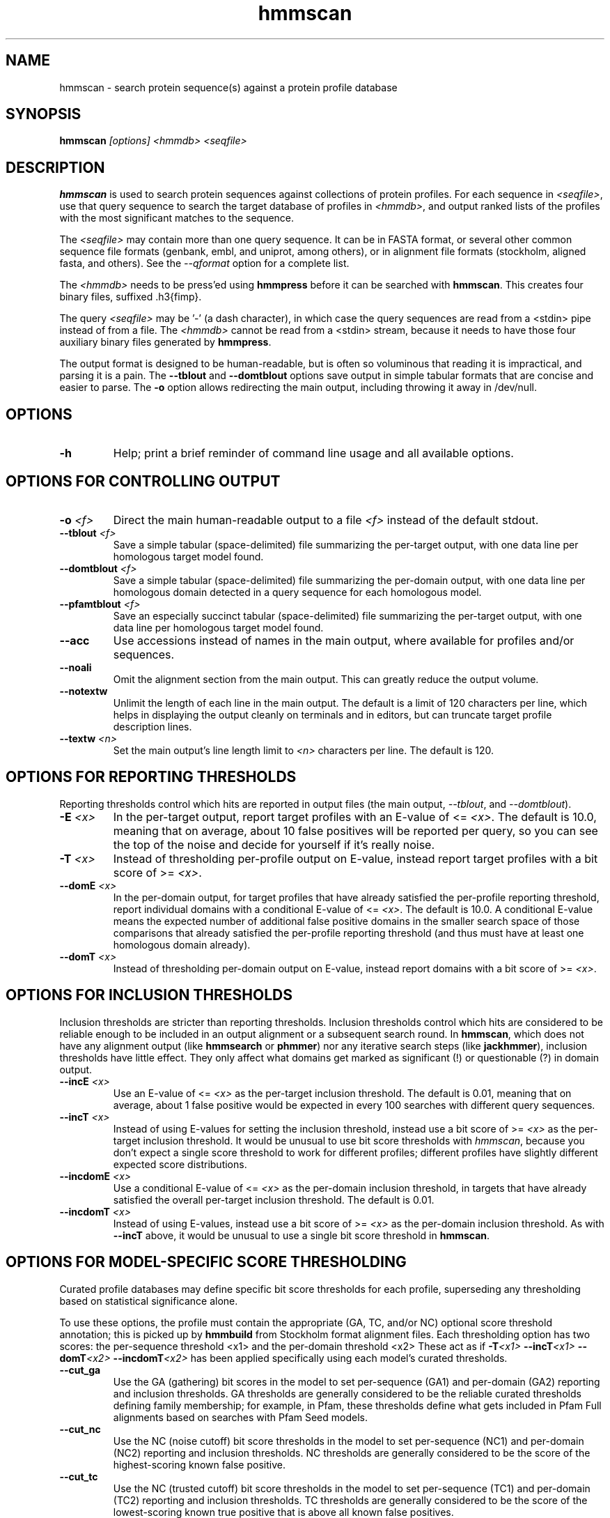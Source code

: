 .TH "hmmscan" 1 "@HMMER_DATE@" "HMMER @HMMER_VERSION@" "HMMER Manual"

.SH NAME
hmmscan - search protein sequence(s) against a protein profile database


.SH SYNOPSIS
.B hmmscan
.I [options]
.I <hmmdb>
.I <seqfile>



.SH DESCRIPTION

.PP
.B hmmscan 
is used to search protein sequences against collections 
of protein profiles. For each sequence in 
.IR <seqfile> ,
use that query sequence to search the target database of
profiles in
.IR <hmmdb> ,
and output ranked lists of the profiles with the
most significant matches to the sequence.

.PP
The 
.I <seqfile> 
may contain more than one query sequence. It can be in FASTA format,
or several other common sequence file formats (genbank, embl, and
uniprot, among others), or in alignment file formats (stockholm,
aligned fasta, and others). See the
.I --qformat 
option for a complete list.

.PP
The
.I <hmmdb>
needs to be press'ed using 
.B hmmpress
before it can be searched with 
.BR hmmscan . 
This creates four binary files,
suffixed .h3{fimp}.

.PP 
The query
.I <seqfile> 
may be '-' (a dash character), in which case
the query sequences are read from a <stdin> pipe instead of from a
file.
The
.I <hmmdb> 
cannot be read from a <stdin> stream, because it needs to have
those four auxiliary binary files generated by 
.BR hmmpress .

.PP
The output format is designed to be human-readable, but is often so
voluminous that reading it is impractical, and parsing it is a pain. The
.B --tblout 
and 
.B --domtblout 
options save output in simple tabular formats that are concise and
easier to parse. 
The 
.B -o
option allows redirecting the main output, including throwing it away
in /dev/null.



.SH OPTIONS

.TP
.B -h
Help; print a brief reminder of command line usage and all available
options.



.SH OPTIONS FOR CONTROLLING OUTPUT

.TP 
.BI -o " <f>"
Direct the main human-readable output to a file
.I <f> 
instead of the default stdout.

.TP 
.BI --tblout " <f>"
Save a simple tabular (space-delimited) file summarizing the
per-target output, with one data line per homologous target model
found.

.TP 
.BI --domtblout " <f>"
Save a simple tabular (space-delimited) file summarizing the
per-domain output, with one data line per homologous domain
detected in a query sequence for each homologous model.

.TP 
.BI --pfamtblout " <f>"
Save an especially succinct tabular (space-delimited) file 
summarizing the per-target output, with one data line per 
homologous target model found.


.TP 
.B --acc
Use accessions instead of names in the main output, where available
for profiles and/or sequences.

.TP 
.B --noali
Omit the alignment section from the main output. This can greatly
reduce the output volume.

.TP 
.B --notextw
Unlimit the length of each line in the main output. The default
is a limit of 120 characters per line, which helps in displaying
the output cleanly on terminals and in editors, but can truncate
target profile description lines.

.TP 
.BI --textw " <n>"
Set the main output's line length limit to
.I <n>
characters per line. The default is 120.



.SH OPTIONS FOR REPORTING THRESHOLDS

Reporting thresholds control which hits are reported in output files
(the main output,
.IR --tblout ,
and 
.IR --domtblout ).

.TP
.BI -E " <x>"
In the per-target output, report target profiles with an E-value of <=
.IR <x> . 
The default is 10.0, meaning that on average, about 10 false positives
will be reported per query, so you can see the top of the noise
and decide for yourself if it's really noise.

.TP
.BI -T " <x>"
Instead of thresholding per-profile output on E-value, instead
report target profiles with a bit score of >=
.IR <x> .

.TP
.BI --domE " <x>"
In the per-domain output, for target profiles that have already satisfied
the per-profile reporting threshold, report individual domains
with a conditional E-value of <=
.IR <x> . 
The default is 10.0. 
A conditional E-value means the expected number of additional false
positive domains in the smaller search space of those comparisons that
already satisfied the per-profile reporting threshold (and thus must
have at least one homologous domain already).


.TP
.BI --domT " <x>"
Instead of thresholding per-domain output on E-value, instead
report domains with a bit score of >=
.IR <x> .




.SH OPTIONS FOR INCLUSION THRESHOLDS

Inclusion thresholds are stricter than reporting thresholds.
Inclusion thresholds control which hits are considered to be
reliable enough
to be included in an output alignment or a subsequent search round.
In 
.BR hmmscan ,
which does not have any alignment output (like 
.B hmmsearch
or 
.BR phmmer ) 
nor any iterative search steps (like 
.BR jackhmmer ),
inclusion thresholds have little effect. They only affect what domains
get marked as significant (!) or questionable (?) in domain
output. 

.TP
.BI --incE " <x>"
Use an E-value of <=
.I <x>
as the per-target inclusion threshold.
The default is 0.01, meaning that on average, about 1 false positive
would be expected in every 100 searches with different query
sequences.

.TP
.BI --incT " <x>"
Instead of using E-values for setting the inclusion threshold, instead
use a bit score of >= 
.I <x>
as the per-target inclusion threshold.
It would be unusual to use bit score thresholds with
.IR hmmscan ,
because you don't expect a single score threshold to work for
different profiles; different profiles have slightly different
expected score distributions.

.TP
.BI --incdomE " <x>"
Use a conditional E-value of <=
.I <x> 
as the per-domain inclusion threshold, in targets that have already
satisfied the overall per-target inclusion threshold.
The default is 0.01.

.TP
.BI --incdomT " <x>"
Instead of using E-values,
instead use a bit score of >=
.I <x>
as the per-domain inclusion threshold.
As with 
.B --incT 
above,
it would be unusual to use a single bit score threshold in
.BR hmmscan .



.SH OPTIONS FOR MODEL-SPECIFIC SCORE THRESHOLDING

Curated profile databases may define specific bit score thresholds for
each profile, superseding any thresholding based on statistical
significance alone.

To use these options, the profile must contain the appropriate (GA,
TC, and/or NC) optional score threshold annotation; this is picked up
by 
.B hmmbuild
from Stockholm format alignment files. Each thresholding option has
two scores: the per-sequence threshold <x1> and the per-domain
threshold <x2>
These act as if
.BI -T <x1>
.BI --incT <x1>
.BI --domT <x2>
.BI --incdomT <x2>
has been applied specifically using each model's curated thresholds.

.TP
.B --cut_ga
Use the GA (gathering) bit scores in the model to set
per-sequence (GA1) and per-domain (GA2) reporting and inclusion
thresholds. GA thresholds are generally considered to be the
reliable curated thresholds defining family membership; for example,
in Pfam, these thresholds define what gets included in Pfam Full
alignments based on searches with Pfam Seed models.

.TP
.B --cut_nc
Use the NC (noise cutoff) bit score thresholds in the model to set
per-sequence (NC1) and per-domain (NC2) reporting and inclusion
thresholds. NC thresholds are generally considered to be the score of
the highest-scoring known false positive.

.TP
.B --cut_tc
Use the NC (trusted cutoff) bit score thresholds in the model to set
per-sequence (TC1) and per-domain (TC2) reporting and inclusion
thresholds. TC thresholds are generally considered to be the score of
the lowest-scoring known true positive that is above all known false
positives. 




.SH CONTROL OF THE ACCELERATION PIPELINE

HMMER3 searches are accelerated in a three-step filter pipeline: the
MSV filter, the Viterbi filter, and the Forward filter. The first
filter is the fastest and most approximate; the last is the full
Forward scoring algorithm. There is also a bias filter step between
MSV and Viterbi. Targets that pass all the steps in the acceleration
pipeline are then subjected to postprocessing -- domain
identification and scoring using the Forward/Backward algorithm.

Changing filter thresholds only removes or includes targets from
consideration; changing filter thresholds does not alter bit scores,
E-values, or alignments, all of which are determined solely in
postprocessing.

.TP
.B --max
Turn off all filters, including the bias filter, and run full
Forward/Backward postprocessing on every target. This increases
sensitivity somewhat, at a large cost in speed.

.TP
.BI --F1 " <x>"
Set the P-value threshold for the MSV filter step.  The default is
0.02, meaning that roughly 2% of the highest scoring nonhomologous
targets are expected to pass the filter.

.TP
.BI --F2 " <x>"
Set the P-value threshold for the Viterbi filter step.
The default is 0.001. 

.TP
.BI --F3 " <x>"
Set the P-value threshold for the Forward filter step.
The default is 1e-5.

.TP
.B --nobias
Turn off the bias filter. This increases sensitivity somewhat, but can
come at a high cost in speed, especially if the query has biased
residue composition (such as a repetitive sequence region, or if it is
a membrane protein with large regions of hydrophobicity). Without the
bias filter, too many sequences may pass the filter with biased
queries, leading to slower than expected performance as the
computationally intensive Forward/Backward algorithms shoulder an
abnormally heavy load.



.SH OTHER OPTIONS

.TP
.B --nonull2
Turn off the null2 score corrections for biased composition.

.TP
.BI -Z " <x>"
Assert that the total number of targets in your searches is
.IR <x> ,
for the purposes of per-sequence E-value calculations,
rather than the actual number of targets seen. 

.TP
.BI --domZ " <x>"
Assert that the total number of targets in your searches is
.IR <x> ,
for the purposes of per-domain conditional E-value calculations,
rather than the number of targets that passed the reporting thresholds.

.TP
.BI --seed " <n>"
Set the random number seed to 
.IR <n> .
Some steps in postprocessing require Monte Carlo simulation.  The
default is to use a fixed seed (42), so that results are exactly
reproducible. Any other positive integer will give different (but also
reproducible) results. A choice of 0 uses an arbitrarily chosen seed.

.TP
.BI --qformat " <s>"
Assert that the query sequence file is in format 
.IR <s> . 
Accepted formats include 
.IR fasta , 
.IR embl , 
.IR genbank ,
.IR ddbj , 
.IR uniprot ,
.IR stockholm , 
.IR pfam , 
.IR a2m , 
and 
.IR afa .

.TP
.BI --cpu " <n>"
Set the number of parallel worker threads to 
.IR <n> .
On multicore machines, the default is 2.
You can also control this number by setting an environment variable, 
.IR HMMER_NCPU .
There is also a master thread, so the actual number of threads that
HMMER spawns is
.IR <n> +1.

This option is not available if HMMER was compiled with POSIX threads
support turned off.


.TP
.BI --stall
For debugging the MPI master/worker version: pause after start, to
enable the developer to attach debuggers to the running master and
worker(s) processes. Send SIGCONT signal to release the pause.
(Under gdb: 
.IR "(gdb) signal SIGCONT" )

(Only available if optional MPI support was enabled at compile-time.)

.TP
.BI --mpi
Run in MPI master/worker mode, using
.IR mpirun .

(Only available if optional MPI support was enabled at compile-time.)







.SH SEE ALSO 

See 
.B hmmer(1)
for a master man page with a list of all the individual man pages
for programs in the HMMER package.

.PP
For complete documentation, see the user guide that came with your
HMMER distribution (Userguide.pdf); or see the HMMER web page
(@HMMER_URL@).



.SH COPYRIGHT

.nf
@HMMER_COPYRIGHT@
@HMMER_LICENSE@
.fi

For additional information on copyright and licensing, see the file
called COPYRIGHT in your HMMER source distribution, or see the HMMER
web page 
(@HMMER_URL@).


.SH AUTHOR

.nf
Eddy/Rivas Laboratory
Janelia Farm Research Campus
19700 Helix Drive
Ashburn VA 20147 USA
http://eddylab.org
.fi

